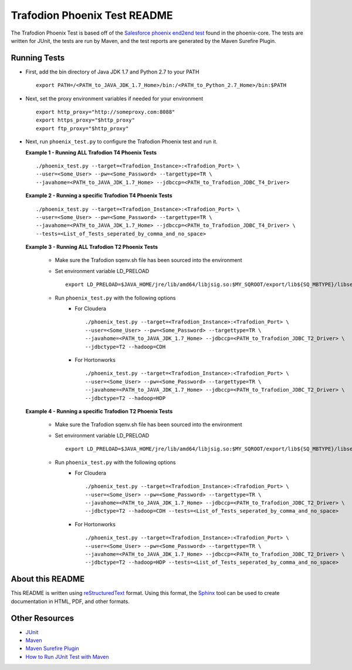.. # @@@ START COPYRIGHT @@@
.. #
.. # Licensed to the Apache Software Foundation (ASF) under one
.. # or more contributor license agreements.  See the NOTICE file
.. # distributed with this work for additional information
.. # regarding copyright ownership.  The ASF licenses this file
.. # to you under the Apache License, Version 2.0 (the
.. # "License"); you may not use this file except in compliance
.. # with the License.  You may obtain a copy of the License at
.. #
.. #   http://www.apache.org/licenses/LICENSE-2.0
.. #
.. # Unless required by applicable law or agreed to in writing,
.. # software distributed under the License is distributed on an
.. # "AS IS" BASIS, WITHOUT WARRANTIES OR CONDITIONS OF ANY
.. # KIND, either express or implied.  See the License for the
.. # specific language governing permissions and limitations
.. # under the License.
.. #
   # @@@ END COPYRIGHT @@@

=============================
Trafodion Phoenix Test README
=============================

The Trafodion Phoenix Test is based off of the 
`Salesforce phoenix end2end test <https://github.com/forcedotcom/phoenix/tree/master/phoenix-core/src/test/java/com/salesforce/phoenix/end2end>`_
found in the phoenix-core. The tests are written for JUnit, the tests
are run by Maven, and the test reports are generated by the Maven Surefire
Plugin.


Running Tests
*************

* First, add the bin directory of Java JDK 1.7 and Python 2.7 to your PATH ::

    export PATH=/<PATH_to_JAVA_JDK_1.7_Home>/bin:/<PATH_to_Python_2.7_Home>/bin:$PATH

* Next, set the proxy environment variables if needed for your environment ::

    export http_proxy="http://someproxy.com:8088"
    export https_proxy="$http_proxy"
    export ftp_proxy="$http_proxy"

* Next, run ``phoenix_test.py`` to configure the Trafodion Phoenix test and run it.

  **Example 1 - Running ALL Trafodion T4 Phoenix Tests** ::

    ./phoenix_test.py --target=<Trafodion_Instance>:<Trafodion_Port> \
    --user=<Some_User> --pw=<Some_Password> --targettype=TR \
    --javahome=<PATH_to_JAVA_JDK_1.7_Home> --jdbccp=<PATH_to_Trafodion_JDBC_T4_Driver>
    
  **Example 2 - Running a specific Trafodion T4 Phoenix Tests** ::

    ./phoenix_test.py --target=<Trafodion_Instance>:<Trafodion_Port> \
    --user=<Some_User> --pw=<Some_Password> --targettype=TR \
    --javahome=<PATH_to_JAVA_JDK_1.7_Home> --jdbccp=<PATH_to_Trafodion_JDBC_T4_Driver> \
    --tests=<List_of_Tests_seperated_by_comma_and_no_space>

  **Example 3 - Running ALL Trafodion T2 Phoenix Tests**

    * Make sure the Trafodion sqenv.sh file has been sourced into the environment
    * Set environment variable LD_PRELOAD ::

        export LD_PRELOAD=$JAVA_HOME/jre/lib/amd64/libjsig.so:$MY_SQROOT/export/lib${SQ_MBTYPE}/libseabasesig.so

    * Run ``phoenix_test.py`` with the following options
        * For Cloudera ::

            ./phoenix_test.py --target=<Trafodion_Instance>:<Trafodion_Port> \
            --user=<Some_User> --pw=<Some_Password> --targettype=TR \
            --javahome=<PATH_to_JAVA_JDK_1.7_Home> --jdbccp=<PATH_to_Trafodion_JDBC_T2_Driver> \
            --jdbctype=T2 --hadoop=CDH

        * For Hortonworks ::

            ./phoenix_test.py --target=<Trafodion_Instance>:<Trafodion_Port> \
            --user=<Some_User> --pw=<Some_Password> --targettype=TR \
            --javahome=<PATH_to_JAVA_JDK_1.7_Home> --jdbccp=<PATH_to_Trafodion_JDBC_T2_Driver> \
            --jdbctype=T2 --hadoop=HDP

  **Example 4 - Running a specific Trafodion T2 Phoenix Tests**

    * Make sure the Trafodion sqenv.sh file has been sourced into the environment
    * Set environment variable LD_PRELOAD ::

        export LD_PRELOAD=$JAVA_HOME/jre/lib/amd64/libjsig.so:$MY_SQROOT/export/lib${SQ_MBTYPE}/libseabasesig.so

    * Run ``phoenix_test.py`` with the following options
        * For Cloudera ::

            ./phoenix_test.py --target=<Trafodion_Instance>:<Trafodion_Port> \
            --user=<Some_User> --pw=<Some_Password> --targettype=TR \
            --javahome=<PATH_to_JAVA_JDK_1.7_Home> --jdbccp=<PATH_to_Trafodion_JDBC_T2_Driver> \
            --jdbctype=T2 --hadoop=CDH --tests=<List_of_Tests_seperated_by_comma_and_no_space>

        * For Hortonworks ::

            ./phoenix_test.py --target=<Trafodion_Instance>:<Trafodion_Port> \
            --user=<Some_User> --pw=<Some_Password> --targettype=TR \
            --javahome=<PATH_to_JAVA_JDK_1.7_Home> --jdbccp=<PATH_to_Trafodion_JDBC_T2_Driver> \
            --jdbctype=T2 --hadoop=HDP --tests=<List_of_Tests_seperated_by_comma_and_no_space>


About this README
*****************

This README is written using `reStructuredText <http://docutils.sourceforge.net/docs/user/rst/quickref.html>`_ format.  Using this
format, the `Sphinx <http://sphinx-doc.org/index.html>`_ tool can be used to create documentation in HTML, PDF, and other formats.


Other Resources
***************

* `JUnit <http://junit.org/>`_
* `Maven <http://maven.apache.org/>`_
* `Maven Surefire Plugin <http://maven.apache.org/surefire/maven-surefire-plugin/examples/junit.html>`_
* `How to Run JUnit Test with Maven <http://www.mkyong.com/maven/how-to-run-unit-test-with-maven/>`_

